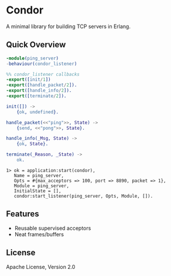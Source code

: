 * Condor

  A minimal library for building TCP servers in Erlang.

** Quick Overview

   #+BEGIN_SRC erlang
   -module(ping_server)
   -behaviour(condor_listener)

   %% condor_listener callbacks
   -export([init/1])
   -export([handle_packet/2]).
   -export([handle_info/2]).
   -export([terminate/2]).

   init([]) ->
       {ok, undefined}.

   handle_packet(<<"ping">>, State) ->
       {send, <<"pong">>, State}.

   handle_info(_Msg, State) ->
       {ok, State}.

   terminate(_Reason, _State) ->
       ok.
   #+END_SRC

   #+BEGIN_SRC
   1> ok = application:start(condor),
      Name = ping_server,
      Opts = #{max_acceptors => 100, port => 8890, packet => 1},
      Module = ping_server,
      InitialState = [],
      condor:start_listener(ping_server, Opts, Module, []).
   #+END_SRC

** Features

   - Reusable supervised acceptors
   - Neat frames/buffers

** License

   Apache License, Version 2.0
